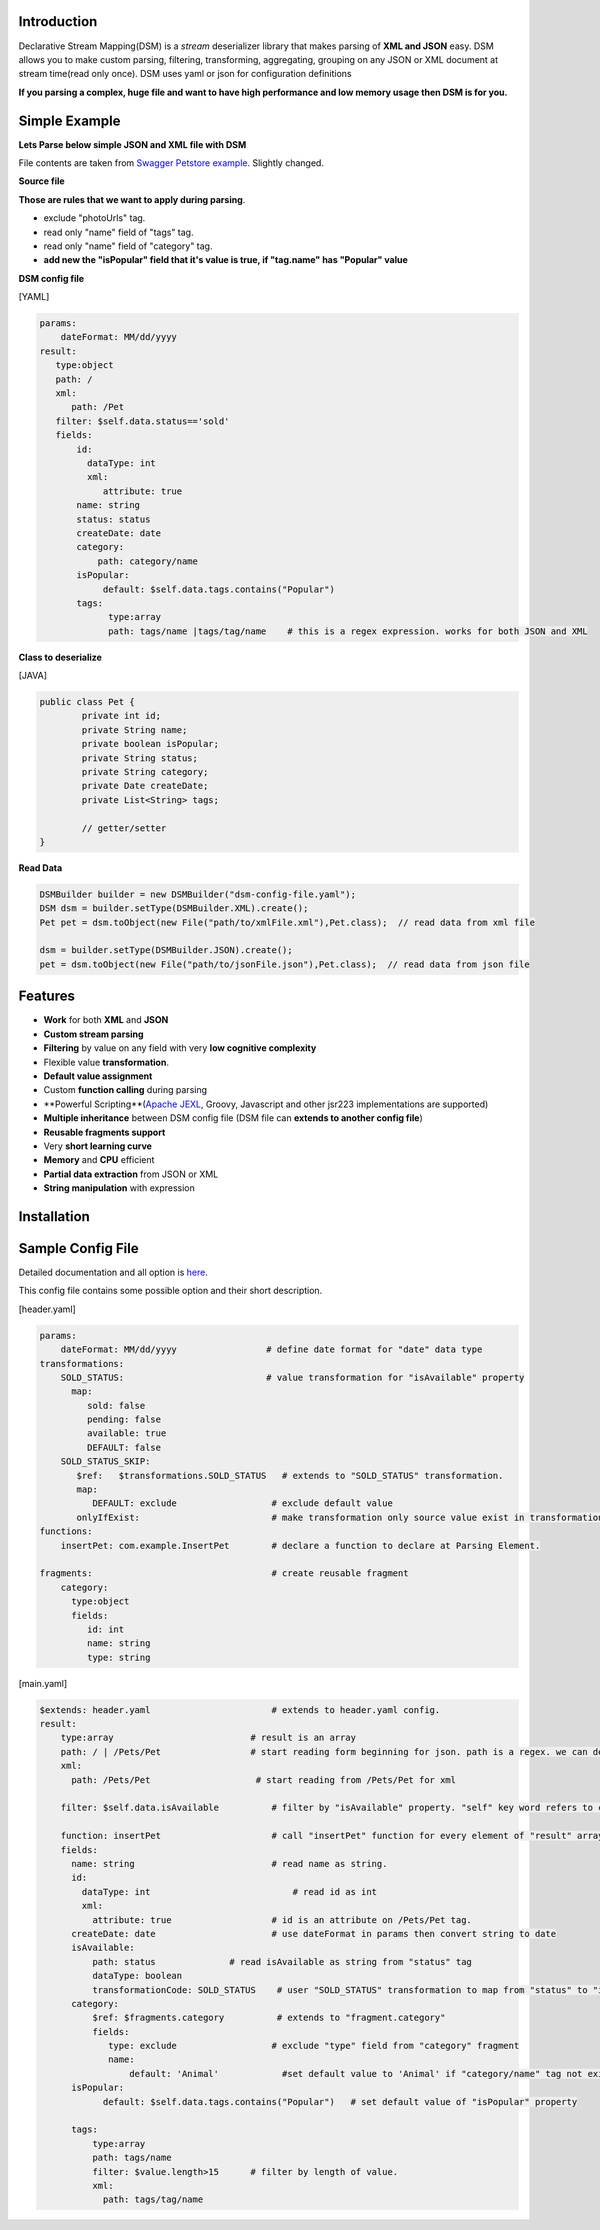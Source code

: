 

Introduction  
============

Declarative Stream Mapping(DSM) is a *stream* deserializer library that makes parsing of **XML and JSON** easy. 
DSM allows you to make custom parsing, filtering, 
transforming, aggregating, grouping on any 
JSON or XML document at stream time(read only once). 
DSM uses yaml or json for configuration definitions 

**If you parsing a complex, huge  file and 
want to have high performance and low memory usage then DSM is for you.**


Simple Example  
===============

**Lets Parse below simple JSON and XML file with DSM**

File contents are taken from `Swagger Petstore example <https://editor.swagger.io/>`_. Slightly changed.

**Source file**

..  content-tabs::
     
     .. tab-container:: tab1
        :title: JSON

        .. code-block:: json

                {
                    "id": 1,
                    "name": "Van Kedisi",
                    "status": "sold",
                    "createDate": "01/24/2019",
                    "category": {"id": 1,"name": "Cats"},
                    "tags": [
                        {"id": 1,"name": "Cute"},
                        {"id": 2,"name": "Popular"}
                    ],
                    "photoUrls": ["url1","url2"	]
                }

     .. tab-container:: tab2
        :title: XML 

        .. code-block:: xml
        
            <?xml version="1.0" encoding="UTF-8" ?>
        
            <Pet id="1">                
                <name>Van Kedisi</name>
                <status>sold</status>
                <createDate>01/24/2019</createDate> 
                <category>
                    <id>1</id>
                    <name>Cats</name>
                </category>
                <tags>
                    <tag>
                        <id>1</id>
                        <name>Cute</name>
                    </tag>
                    <tag>
                        <id>2</id>
                        <name>Popular</name>
                    </tag>
                </tags>
                <photoUrls>
                    <photoUrl>url1</photoUrl>
                    <photoUrl>url2</photoUrl>
                 </photoUrls>
            </Pet>




**Those are rules that we want to apply during parsing**.

- exclude "photoUrls" tag. 
- read only "name" field of "tags" tag. 
- read only  "name" field of "category" tag. 
- **add new the "isPopular" field that it's value is true, if "tag.name" has "Popular" value**


**DSM config file**   



[YAML]

.. code-block:: yaml

    params:
        dateFormat: MM/dd/yyyy    
    result:
       type:object
       path: / 
       xml:
          path: /Pet     
       filter: $self.data.status=='sold'   
       fields:
           id:
             dataType: int
             xml:
                attribute: true
           name: string
           status: status
           createDate: date
           category:
               path: category/name
           isPopular:                
                default: $self.data.tags.contains("Popular")
           tags:
                 type:array
                 path: tags/name |tags/tag/name    # this is a regex expression. works for both JSON and XML
                 
                    
              
**Class to deserialize**

[JAVA]

.. code-block:: java

        public class Pet {
                private int id;
                private String name;
                private boolean isPopular;
                private String status;
                private String category;
                private Date createDate;
                private List<String> tags;
                
                // getter/setter	
        }



**Read Data**

.. code-block:: java       
        
    DSMBuilder builder = new DSMBuilder("dsm-config-file.yaml");    
    DSM dsm = builder.setType(DSMBuilder.XML).create();        
    Pet pet = dsm.toObject(new File("path/to/xmlFile.xml"),Pet.class);  // read data from xml file
    
    dsm = builder.setType(DSMBuilder.JSON).create();        
    pet = dsm.toObject(new File("path/to/jsonFile.json"),Pet.class);  // read data from json file





Features
==============


- **Work** for both **XML** and **JSON** 
- **Custom stream parsing**
- **Filtering** by value on any field with very **low cognitive complexity**
- Flexible value **transformation**. 
- **Default value assignment**
- Custom **function calling** during parsing
- **Powerful Scripting**(`Apache JEXL <https://commons.apache.org/proper/commons-jexl/reference/syntax.html>`_, Groovy, Javascript and other jsr223 implementations are supported)
- **Multiple inheritance** between  DSM config file (DSM file can **extends to another config file**) 
- **Reusable fragments support** 
- Very **short learning curve**
- **Memory** and **CPU** efficient
- **Partial data extraction** from JSON or XML
- **String manipulation** with expression




Installation
==============

..  content-tabs::

    .. tab-container:: tab1
        :title: Maven

        **Jackson**
        
        .. code-block:: xml

            <dependency>
              <groupId>com.github.mfatihercik</groupId>
              <artifactId>dsm</artifactId>
              <version>1.0.1</version>
            </dependency>
    
    .. tab-container:: tab2
        :title: Gradle

        **Jackson**
        
        .. code-block:: xml

            compile ('com.github.mfatihercik:dsm:1.0.1')
            






Sample Config File
===================

Detailed documentation and all option is `here <specification/main.html>`_.

This config file contains some possible option and their short description.

[header.yaml]

.. code-block:: yaml

    params:
        dateFormat: MM/dd/yyyy                 # define date format for "date" data type        
    transformations:
        SOLD_STATUS:                           # value transformation for "isAvailable" property
          map:
             sold: false
             pending: false
             available: true
             DEFAULT: false
        SOLD_STATUS_SKIP:
           $ref:   $transformations.SOLD_STATUS   # extends to "SOLD_STATUS" transformation.
           map:
              DEFAULT: exclude                  # exclude default value 
           onlyIfExist:                         # make transformation only source value exist in transformation map other wise return as it is
    functions:
        insertPet: com.example.InsertPet        # declare a function to declare at Parsing Element.
        
    fragments:                                  # create reusable fragment
        category:
          type:object      
          fields:      
             id: int
             name: string
             type: string
             

[main.yaml]

.. code-block:: yaml
    
    $extends: header.yaml                       # extends to header.yaml config.
    result:
        type:array                          # result is an array
        path: / | /Pets/Pet                 # start reading form beginning for json. path is a regex. we can define both for xml and json same time. or we can declare for xml in XML field.
        xml:
          path: /Pets/Pet                    # start reading from /Pets/Pet for xml
        
        filter: $self.data.isAvailable          # filter by "isAvailable" property. "self" key word refers to current Node. self.parent refers to parent Node. self.data refers to current node data
        
        function: insertPet                     # call "insertPet" function for every element of "result" array
        fields:
          name: string                          # read name as string. 
          id:
            dataType: int                           # read id as int  
            xml:
              attribute: true                   # id is an attribute on /Pets/Pet tag.
          createDate: date                      # use dateFormat in params then convert string to date    
          isAvailable: 
              path: status              # read isAvailable as string from "status" tag
              dataType: boolean
              transformationCode: SOLD_STATUS    # user "SOLD_STATUS" transformation to map from "status" to "isAvailable" 
          category: 
              $ref: $fragments.category          # extends to "fragment.category"
              fields:
                 type: exclude                  # exclude "type" field from "category" fragment
                 name:                            
                     default: 'Animal'            #set default value to 'Animal' if "category/name" tag not exist in source document
          isPopular:
                default: $self.data.tags.contains("Popular")   # set default value of "isPopular" property
                
          tags:
              type:array
              path: tags/name
              filter: $value.length>15      # filter by length of value.
              xml:
                path: tags/tag/name




